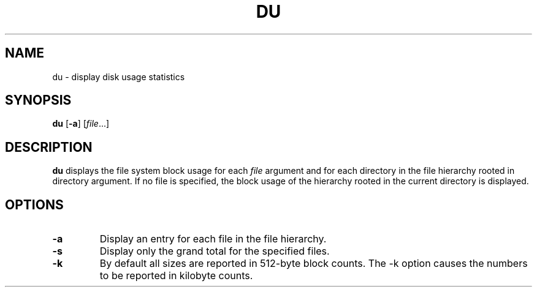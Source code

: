 .TH DU 1 sbase\-VERSION
.SH NAME
du \- display disk usage statistics
.SH SYNOPSIS
.B du
.RB [ \-a ]
.RI [ file ...]
.SH DESCRIPTION
.B du
displays the file system block usage for each
.I file
argument and for each directory in the file hierarchy rooted in directory argument.
If no file is specified, the block usage of the hierarchy rooted in the current
directory is displayed.
.SH OPTIONS
.TP
.BI \-a
Display an entry for each file in the file hierarchy.
.TP
.BI \-s
Display only the grand total for the specified files.
.TP
.BI \-k
By default all sizes are reported in 512-byte block counts.
The -k option causes the numbers to be reported in kilobyte counts.
